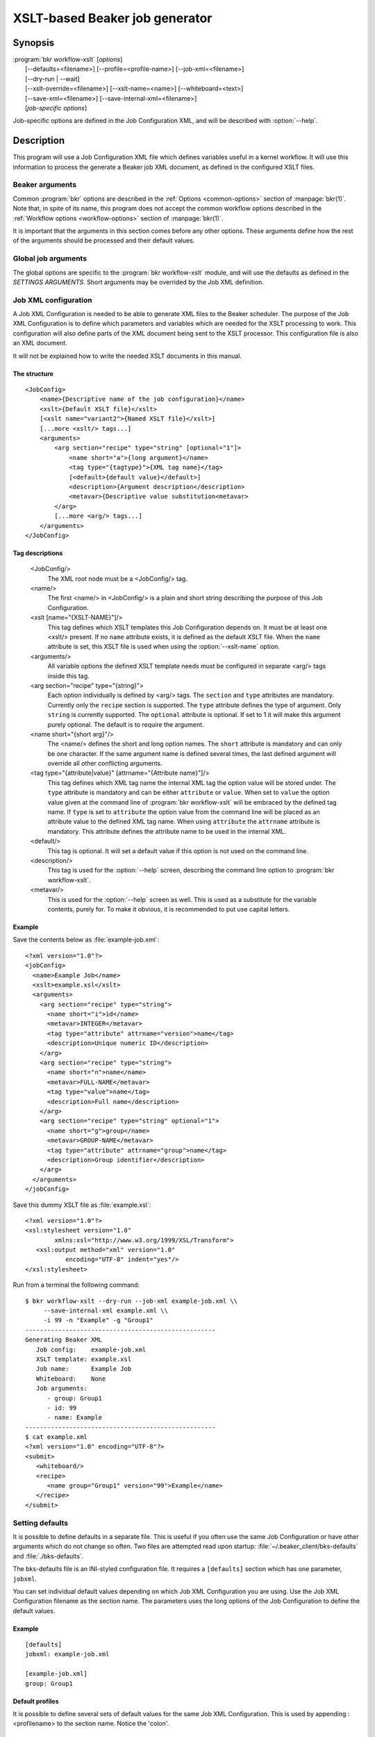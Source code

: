 XSLT-based Beaker job generator
===============================

.. program:: bkr workflow-xslt

Synopsis
--------

| :program:`bkr workflow-xslt` [*options*]
|       [--defaults=<filename>] [--profile=<profile-name>] [--job-xml=<filename>]
|       [--dry-run | --wait]
|       [--xslt-override=<filename>] [--xslt-name=<name>] [--whiteboard=<text>]
|       [--save-xml=<filename>] [--save-internal-xml=<filename>]
|       [*job-specific options*]

Job-specific options are defined in the Job Configuration XML, and will be 
described with :option:`--help`.

Description
-----------

This program will use a Job Configuration XML file which defines variables 
useful in a kernel workflow.  It will use this information to process the 
generate a Beaker job XML document, as defined in the configured XSLT files.

Beaker arguments
****************

Common :program:`bkr` options are described in the :ref:`Options 
<common-options>` section of :manpage:`bkr(1)`. Note that, in spite of its 
name, this program does not accept the common workflow options described in the 
:ref:`Workflow options <workflow-options>` section of :manpage:`bkr(1)`.

It is important that the arguments in this section comes before any other 
options. These arguments define how the rest of the arguments should be 
processed and their default values.

.. option:: --defaults <filename>

   Adds more default values in addition to what may be configured in 
   :file:`~/.beaker-client/bks-defaults` and :file:`./bks-defaults`.

.. option:: --profile <profile-name>

   The defaults files can be configured with different profiles for the same 
   Job XML file. This argument will define which profile set to use for 
   default values.

.. option:: --job-xml <filename>

   Defines which Job XML Configuration file to load. This argument is 
   mandatory, unless configured in a defaults file.

.. option:: --dry-run

   When this option is used, the job will not be sent to the Beaker scheduler 
   at all. If you don't use :option:`--save-xml` or 
   :option:`--save-internal-xml` the generated Beaker job XML will be dumped to 
   stdout.

.. option:: --wait

   This will cause the :program:`bkr workflow-xslt` operation to wait for the 
   Beaker job to complete before exiting.

Global job arguments
********************

The global options are specific to the :program:`bkr workflow-xslt` module, and 
will use the defaults as defined in the *SETTINGS ARGUMENTS*. Short arguments 
may be overrided by the Job XML definition.

.. option:: --xslt-override <filename>

   This will override the configured XSLT file defined in the Job 
   Configuration.

.. option:: -X <name>, --xslt-name <name>

   The Job Configuration can have several XSLT templates configured. This 
   option will define which XSLT to use. If this option is not set, it will 
   use the XSLT template which has no name configured.

.. option:: -W <text>, --whiteboard <text>

   Adds the given <text> as a text for the Beaker job whiteboard.

.. option:: --save-xml <filename>

   Saves the generated Beaker Job XML to the given <filename>.

.. option:: --save-internal-xml <filename>

   Saves the internal XML document which is passed to the XSLT processor to the 
   given <filename>. This is useful during debugging.

Job XML configuration
*********************

A Job XML Configuration is needed to be able to generate XML files to the 
Beaker scheduler. The purpose of the Job XML Configuration is to define which 
parameters and variables which are needed for the XSLT processing to work. 
This configuration will also define parts of the XML document being sent to the 
XSLT processor. This configuration file is also an XML document.

It will not be explained how to write the needed XSLT documents in this manual.

The structure
~~~~~~~~~~~~~

::

    <JobConfig>
        <name>{Descriptive name of the job configuration}</name>
        <xslt>{Default XSLT file}</xslt>
        [<xslt name="variant2">{Named XSLT file}</xslt>]
        [...more <xslt/> tags...]
        <arguments>
            <arg section="recipe" type="string" [optional="1"]>
                <name short="a">{long argument}</name>
                <tag type="{tagtype}">{XML tag name}</tag>
                [<default>{default value}</default>]
                <description>{Argument description</description>
                <metavar>{Descriptive value substitution<metavar>
            </arg>
            [...more <arg/> tags...]
        </arguments>
    </JobConfig>

Tag descriptions
~~~~~~~~~~~~~~~~

    <JobConfig/>
        The XML root node must be a <JobConfig/> tag.
    <name/>
        The first <name/> in <JobConfig/> is a plain and short string 
        describing the purpose of this Job Configuration.
    <xslt [name="{XSLT-NAME}"]/>
        This tag defines which XSLT templates this Job Configuration depends 
        on. It must be at least one <xslt/> present. If no ``name`` attribute 
        exists, it is defined as the default XSLT file. When the ``name`` 
        attribute is set, this XSLT file is used when using the 
        :option:`--xslt-name` option.
    <arguments/>
        All variable options the defined XSLT template needs must be configured 
        in separate <arg/> tags inside this tag.
    <arg section="recipe" type="{string}">
        Each option individually is defined by <arg/> tags. The ``section`` 
        and ``type`` attributes are mandatory. Currently only the ``recipe`` 
        section is supported. The ``type`` attribute defines the type of 
        argument. Only ``string`` is currently supported. The ``optional`` 
        attribute is optional. If set to 1 it will make this argument purely 
        optional. The default is to require the argument.
    <name short="{short arg}"/>
        The <name/> defines the short and long option names. The ``short`` 
        attribute is mandatory and can only be one character. If the same 
        argument name is defined several times, the last defined argument will 
        override all other conflicting arguments.
    <tag type="{attribute|value}" [attrname="{Attribute name}"]/>
        This tag defines which XML tag name the internal XML tag the option 
        value will be stored under. The ``type`` attribute is mandatory and can 
        be either ``attribute`` or ``value``. When set to ``value`` the option 
        value given at the command line of :program:`bkr workflow-xslt` will be 
        embraced by the defined tag name. If ``type`` is set to ``attribute`` 
        the option value from the command line will be placed as an attribute 
        value to the defined XML tag name. When using ``attribute`` the 
        ``attrname`` attribute is mandatory. This attribute defines the 
        attribute name to be used in the internal XML.
    <default/>
        This tag is optional. It will set a default value if this option is not 
        used on the command line.
    <description/>
        This tag is used for the :option:`--help` screen, describing the 
        command line option to :program:`bkr workflow-xslt`.
    <metavar/>
        This is used for the :option:`--help` screen as well. This is used as 
        a substitute for the variable contents, purely for. To make it obvious, 
        it is recommended to put use capital letters.

Example
~~~~~~~

Save the contents below as :file:`example-job.xml`::

    <?xml version="1.0"?>
    <jobConfig>
      <name>Example Job</name>
      <xslt>example.xsl</xslt>
      <arguments>
        <arg section="recipe" type="string">
          <name short="i">id</name>
          <metavar>INTEGER</metavar>
          <tag type="attribute" attrname="version">name</tag>
          <description>Unique numeric ID</description>
        </arg>
        <arg section="recipe" type="string">
          <name short="n">name</name>
          <metavar>FULL-NAME</metavar>
          <tag type="value">name</tag>
          <description>Full name</description>
        </arg>
        <arg section="recipe" type="string" optional="1">
          <name short="g">group</name>
          <metavar>GROUP-NAME</metavar>
          <tag type="attribute" attrname="group">name</tag>
          <description>Group identifier</description>
        </arg>
      </arguments>
    </jobConfig>

Save this dummy XSLT file as :file:`example.xsl`::

    <?xml version="1.0"?>
    <xsl:stylesheet version="1.0"
            xmlns:xsl="http://www.w3.org/1999/XSL/Transform">
       <xsl:output method="xml" version="1.0"
               encoding="UTF-8" indent="yes"/>
    </xsl:stylesheet>

Run from a terminal the following command::

    $ bkr workflow-xslt --dry-run --job-xml example-job.xml \\
         --save-internal-xml example.xml \\
         -i 99 -n "Example" -g "Group1"
    ----------------------------------------------------
    Generating Beaker XML
       Job config:    example-job.xml
       XSLT template: example.xsl
       Job name:      Example Job
       Whiteboard:    None
       Job arguments:
          - group: Group1
          - id: 99
          - name: Example
    ----------------------------------------------------
    $ cat example.xml
    <?xml version="1.0" encoding="UTF-8"?>
    <submit>
       <whiteboard/>
       <recipe>
          <name group="Group1" version="99">Example</name>
       </recipe>
    </submit>

Setting defaults
****************

It is possible to define defaults in a separate file.  This is useful if you 
often use the same Job Configuration or have other arguments which do not 
change so often. Two files are attempted read upon startup: 
:file:`~/.beaker_client/bks-defaults` and :file:`./bks-defaults`.

The bks-defaults file is an INI-styled configuration file.  It requires 
a ``[defaults]`` section which has one parameter, ``jobxml``.

You can set individual default values depending on which Job XML Configuration 
you are using. Use the Job XML Configuration filename as the section name. 
The parameters uses the long options of the Job Configuration to define the 
default values.

Example
~~~~~~~

::

    [defaults]
    jobxml: example-job.xml

    [example-job.xml]
    group: Group1

Default profiles
~~~~~~~~~~~~~~~~

It is possible to define several sets of default values for the same Job XML 
Configuration. This is used by appending :<profilename> to the section name. 
Notice the 'colon'.

Example
~~~~~~~

This builds upon the example above::

    [example-job.xml:setup2]
    group: Group2b

To run the example in the Example section above, execute::

    $ bkr workflow-xslt --dry-run --save-internal-xml example.xml \\
        -i 99 -n "Example"

This will use the value ``Group1`` as a default value in the ``group`` 
attribute. If you instead do this::

    $ bkr workflow-xslt --dry-run --profile setup2 \\
        --save-internal-xml example.xml \\
        -i 99 -n "Example"

the generated example.xml will have the value ``Group2b`` as a default value in 
the ``group`` attribute.
